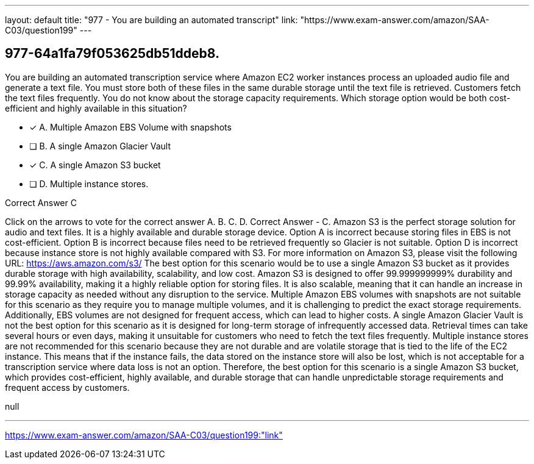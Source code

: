 ---
layout: default 
title: "977 - You are building an automated transcript"
link: "https://www.exam-answer.com/amazon/SAA-C03/question199"
---


[.question]
== 977-64a1fa79f053625db51ddeb8.


****

[.query]
--
You are building an automated transcription service where Amazon EC2 worker instances process an uploaded audio file and generate a text file.
You must store both of these files in the same durable storage until the text file is retrieved.
Customers fetch the text files frequently.
You do not know about the storage capacity requirements.
Which storage option would be both cost-efficient and highly available in this situation?


--

[.list]
--
* [*] A. Multiple Amazon EBS Volume with snapshots
* [ ] B. A single Amazon Glacier Vault
* [*] C. A single Amazon S3 bucket
* [ ] D. Multiple instance stores.

--
****

[.answer]
Correct Answer  C

[.explanation]
--
Click on the arrows to vote for the correct answer
A.
B.
C.
D.
Correct Answer - C.
Amazon S3 is the perfect storage solution for audio and text files.
It is a highly available and durable storage device.
Option A is incorrect because storing files in EBS is not cost-efficient.
Option B is incorrect because files need to be retrieved frequently so Glacier is not suitable.
Option D is incorrect because instance store is not highly available compared with S3.
For more information on Amazon S3, please visit the following URL:
https://aws.amazon.com/s3/
The best option for this scenario would be to use a single Amazon S3 bucket as it provides durable storage with high availability, scalability, and low cost. Amazon S3 is designed to offer 99.999999999% durability and 99.99% availability, making it a highly reliable option for storing files. It is also scalable, meaning that it can handle an increase in storage capacity as needed without any disruption to the service.
Multiple Amazon EBS volumes with snapshots are not suitable for this scenario as they require you to manage multiple volumes, and it is challenging to predict the exact storage requirements. Additionally, EBS volumes are not designed for frequent access, which can lead to higher costs.
A single Amazon Glacier Vault is not the best option for this scenario as it is designed for long-term storage of infrequently accessed data. Retrieval times can take several hours or even days, making it unsuitable for customers who need to fetch the text files frequently.
Multiple instance stores are not recommended for this scenario because they are not durable and are volatile storage that is tied to the life of the EC2 instance. This means that if the instance fails, the data stored on the instance store will also be lost, which is not acceptable for a transcription service where data loss is not an option.
Therefore, the best option for this scenario is a single Amazon S3 bucket, which provides cost-efficient, highly available, and durable storage that can handle unpredictable storage requirements and frequent access by customers.
--

[.ka]
null

'''



https://www.exam-answer.com/amazon/SAA-C03/question199:"link"


